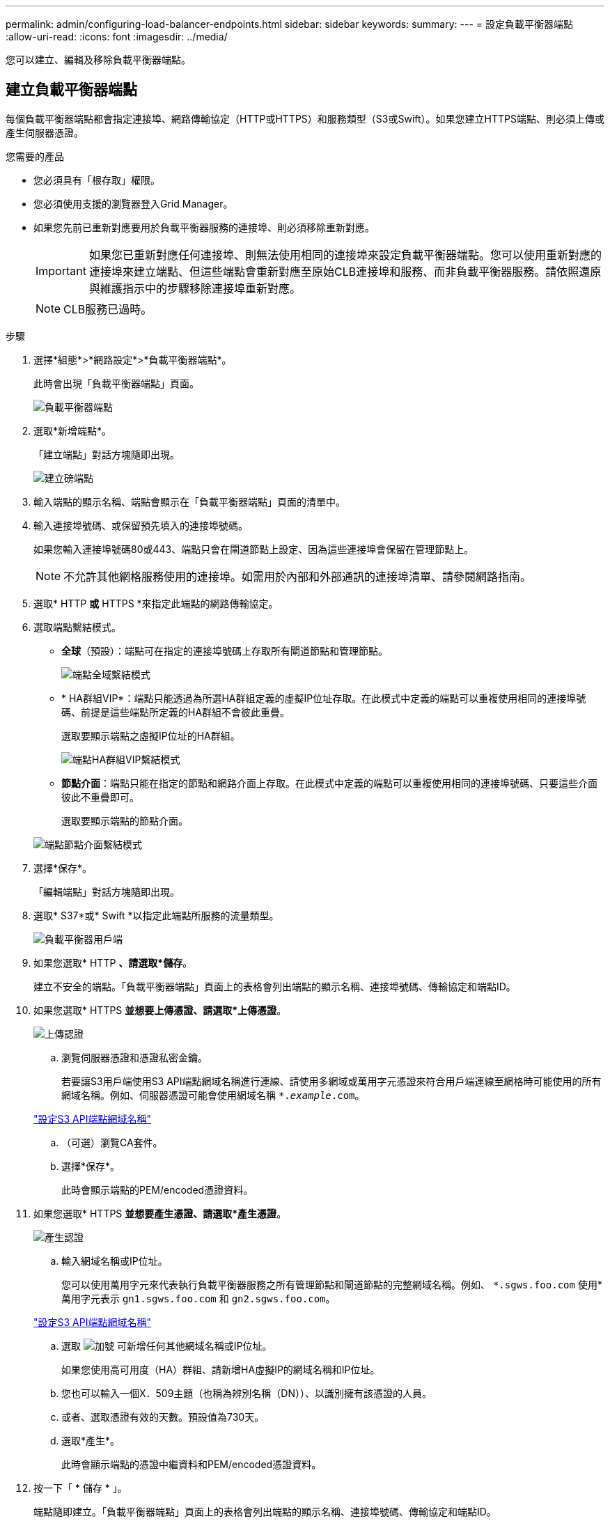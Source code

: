 ---
permalink: admin/configuring-load-balancer-endpoints.html 
sidebar: sidebar 
keywords:  
summary:  
---
= 設定負載平衡器端點
:allow-uri-read: 
:icons: font
:imagesdir: ../media/


[role="lead"]
您可以建立、編輯及移除負載平衡器端點。



== 建立負載平衡器端點

每個負載平衡器端點都會指定連接埠、網路傳輸協定（HTTP或HTTPS）和服務類型（S3或Swift）。如果您建立HTTPS端點、則必須上傳或產生伺服器憑證。

.您需要的產品
* 您必須具有「根存取」權限。
* 您必須使用支援的瀏覽器登入Grid Manager。
* 如果您先前已重新對應要用於負載平衡器服務的連接埠、則必須移除重新對應。
+

IMPORTANT: 如果您已重新對應任何連接埠、則無法使用相同的連接埠來設定負載平衡器端點。您可以使用重新對應的連接埠來建立端點、但這些端點會重新對應至原始CLB連接埠和服務、而非負載平衡器服務。請依照還原與維護指示中的步驟移除連接埠重新對應。

+

NOTE: CLB服務已過時。



.步驟
. 選擇*組態*>*網路設定*>*負載平衡器端點*。
+
此時會出現「負載平衡器端點」頁面。

+
image::../media/load_balancer_endpoints.png[負載平衡器端點]

. 選取*新增端點*。
+
「建立端點」對話方塊隨即出現。

+
image::../media/load_balancer_endpoint_create_http.png[建立磅端點]

. 輸入端點的顯示名稱、端點會顯示在「負載平衡器端點」頁面的清單中。
. 輸入連接埠號碼、或保留預先填入的連接埠號碼。
+
如果您輸入連接埠號碼80或443、端點只會在閘道節點上設定、因為這些連接埠會保留在管理節點上。

+

NOTE: 不允許其他網格服務使用的連接埠。如需用於內部和外部通訊的連接埠清單、請參閱網路指南。

. 選取* HTTP *或* HTTPS *來指定此端點的網路傳輸協定。
. 選取端點繫結模式。
+
** *全球*（預設）：端點可在指定的連接埠號碼上存取所有閘道節點和管理節點。
+
image::../media/load_balancer_endpoint_global_binding_mode.png[端點全域繫結模式]

** * HA群組VIP*：端點只能透過為所選HA群組定義的虛擬IP位址存取。在此模式中定義的端點可以重複使用相同的連接埠號碼、前提是這些端點所定義的HA群組不會彼此重疊。
+
選取要顯示端點之虛擬IP位址的HA群組。

+
image::../media/load_balancer_endpoint_ha_group_vips_binding_mode.png[端點HA群組VIP繫結模式]

** *節點介面*：端點只能在指定的節點和網路介面上存取。在此模式中定義的端點可以重複使用相同的連接埠號碼、只要這些介面彼此不重疊即可。
+
選取要顯示端點的節點介面。

+
image::../media/load_balancer_endpoint_node_interfaces_binding_mode.png[端點節點介面繫結模式]



. 選擇*保存*。
+
「編輯端點」對話方塊隨即出現。

. 選取* S37*或* Swift *以指定此端點所服務的流量類型。
+
image::../media/load_balancer_endpoint_client_options.png[負載平衡器用戶端]

. 如果您選取* HTTP *、請選取*儲存*。
+
建立不安全的端點。「負載平衡器端點」頁面上的表格會列出端點的顯示名稱、連接埠號碼、傳輸協定和端點ID。

. 如果您選取* HTTPS *並想要上傳憑證、請選取*上傳憑證*。
+
image::../media/load_balancer_endpoint_upload_cert.png[上傳認證]

+
.. 瀏覽伺服器憑證和憑證私密金鑰。
+
若要讓S3用戶端使用S3 API端點網域名稱進行連線、請使用多網域或萬用字元憑證來符合用戶端連線至網格時可能使用的所有網域名稱。例如、伺服器憑證可能會使用網域名稱 `*._example_.com`。

+
link:configuring-s3-api-endpoint-domain-names.html["設定S3 API端點網域名稱"]

.. （可選）瀏覽CA套件。
.. 選擇*保存*。
+
此時會顯示端點的PEM/encoded憑證資料。



. 如果您選取* HTTPS *並想要產生憑證、請選取*產生憑證*。
+
image::../media/load_balancer_endpoint_generate_cert.png[產生認證]

+
.. 輸入網域名稱或IP位址。
+
您可以使用萬用字元來代表執行負載平衡器服務之所有管理節點和閘道節點的完整網域名稱。例如、 `*.sgws.foo.com` 使用*萬用字元表示 `gn1.sgws.foo.com` 和 `gn2.sgws.foo.com`。

+
link:configuring-s3-api-endpoint-domain-names.html["設定S3 API端點網域名稱"]

.. 選取 image:../media/icon_plus_sign_black_on_white.gif["加號"] 可新增任何其他網域名稱或IP位址。
+
如果您使用高可用度（HA）群組、請新增HA虛擬IP的網域名稱和IP位址。

.. 您也可以輸入一個X．509主題（也稱為辨別名稱（DN））、以識別擁有該憑證的人員。
.. 或者、選取憑證有效的天數。預設值為730天。
.. 選取*產生*。
+
此時會顯示端點的憑證中繼資料和PEM/encoded憑證資料。



. 按一下「 * 儲存 * 」。
+
端點隨即建立。「負載平衡器端點」頁面上的表格會列出端點的顯示名稱、連接埠號碼、傳輸協定和端點ID。



.相關資訊
link:../maintain/index.html["維護"]

link:../network/index.html["網路準則"]

link:managing-high-availability-groups.html["管理高可用度群組"]

link:managing-untrusted-client-networks.html["管理不受信任的用戶端網路"]



== 編輯負載平衡器端點

對於不安全的（HTTP）端點、您可以在S3和Swift之間變更端點服務類型。對於安全（HTTPS）端點、您可以編輯端點服務類型、並檢視或變更安全性憑證。

.您需要的產品
* 您必須具有「根存取」權限。
* 您必須使用支援的瀏覽器登入Grid Manager。


.步驟
. 選擇*組態*>*網路設定*>*負載平衡器端點*。
+
此時會出現「負載平衡器端點」頁面。表中列出現有的端點。

+
下表會指出即將到期的憑證端點。

+
image::../media/load_balancer_endpoint_edit_or_remove.png[編輯端點]

. 選取您要編輯的端點。
. 按一下*編輯端點*。
+
「編輯端點」對話方塊隨即出現。

+
對於不安全的（HTTP）端點、只會出現對話方塊的「端點服務組態」區段。對於安全的（HTTPS）端點、會顯示對話方塊的「端點服務組態」和「憑證」區段、如下例所示。

+
image::../media/load_balancer_endpoint_edit.png[編輯負載平衡器端點]

. 對端點進行所需的變更。
+
對於不安全的（HTTP）端點、您可以：

+
** 變更S3與Swift之間的端點服務類型。
** 變更端點繫結模式。對於安全（HTTPS）端點、您可以：
** 變更S3與Swift之間的端點服務類型。
** 變更端點繫結模式。
** 檢視安全性憑證。
** 當目前的憑證過期或即將過期時、請上傳或產生新的安全性憑證。
+
選取索引標籤以顯示有關預設StorageGRID 的伺服器認證或上傳的CA簽署認證的詳細資訊。



+

NOTE: 若要變更現有端點的傳輸協定、例如從HTTP變更為HTTPS、您必須建立新的端點。依照指示建立負載平衡器端點、然後選取所需的傳輸協定。

. 按一下「 * 儲存 * 」。


.相關資訊
<<建立負載平衡器端點>>



== 移除負載平衡器端點

如果不再需要負載平衡器端點、您可以將其移除。

.您需要的產品
* 您必須具有「根存取」權限。
* 您必須使用支援的瀏覽器登入Grid Manager。


.步驟
. 選擇*組態*>*網路設定*>*負載平衡器端點*。
+
此時會出現「負載平衡器端點」頁面。表中列出現有的端點。

+
image::../media/load_balancer_endpoint_edit_or_remove.png[編輯端點]

. 選取您要移除之端點左側的選項按鈕。
. 按一下「*移除端點*」。
+
隨即顯示確認對話方塊。

+
image::../media/load_balancer_endpoint_confirm_removal.png[確認端點移除]

. 按一下「*確定*」。
+
端點即會移除。


